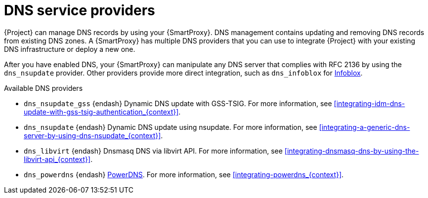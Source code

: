 [id="dns-service-providers"]
= DNS service providers

{Project} can manage DNS records by using your {SmartProxy}.
DNS management contains updating and removing DNS records from existing DNS zones.
A {SmartProxy} has multiple DNS providers that you can use to integrate {Project} with your existing DNS infrastructure or deploy a new one.

After you have enabled DNS, your {SmartProxy} can manipulate any DNS server that complies with RFC 2136 by using the `dns_nsupdate` provider.
Other providers provide more direct integration, such as `dns_infoblox` for https://www.infoblox.com/[Infoblox].

.Available DNS providers
ifdef::orcharhino[]
* `dns_dnscmd` {endash} Static DNS records in Microsoft Active Directory.
endif::[]

* `dns_nsupdate_gss` {endash} Dynamic DNS update with GSS-TSIG.
For more information, see xref:integrating-idm-dns-update-with-gss-tsig-authentication_{context}[].

* `dns_nsupdate` {endash} Dynamic DNS update using nsupdate.
For more information, see xref:integrating-a-generic-dns-server-by-using-dns-nsupdate_{context}[].

ifndef::satellite[]
* `dns_libvirt` {endash} Dnsmasq DNS via libvirt API.
For more information, see xref:integrating-dnsmasq-dns-by-using-the-libvirt-api_{context}[].

* `dns_powerdns` {endash} https://www.powerdns.com/[PowerDNS].
For more information, see xref:integrating-powerdns_{context}[].
endif::[]

ifdef::foreman-el,foreman-deb,katello[]
For more information, see https://projects.theforeman.org/projects/foreman/wiki/List_of_Smart-Proxy_Plugins#DNS-plugins[List of DNS plugins]
endif::[]

